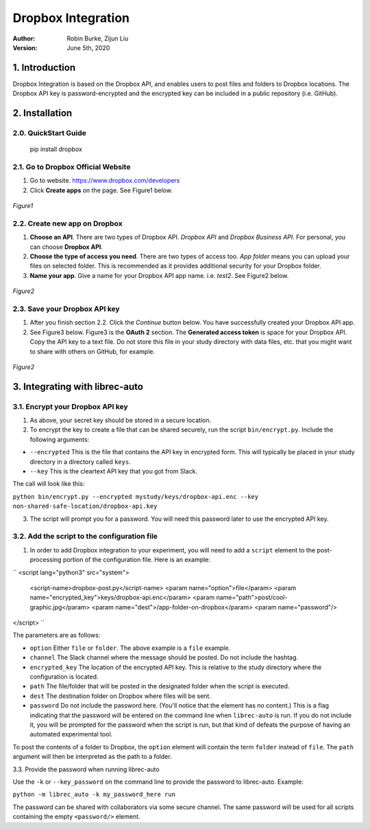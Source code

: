 .. _DropboxIntegration:

===================
Dropbox Integration
===================
:Author:
		Robin Burke, Zijun Liu
:Version:
		June 5th, 2020

1. Introduction
===============

Dropbox Integration is based on the Dropbox API, and enables users to post files and folders to Dropbox locations. The Dropbox API key is password-encrypted and the encrypted key can be included in a public repository (i.e. GitHub). 

2. Installation
===============

2.0. QuickStart Guide
---------------------

	pip install dropbox

2.1. Go to Dropbox Official Website
-----------------------------------

1. Go to website. https://www.dropbox.com/developers

2. Click **Create apps** on the page. See Figure1 below.

.. figure:: images/dropbox-integration/1.png
   :align: center
   :width: 600
   :alt: Management Tools

   *Figure1*

2.2. Create new app on Dropbox 
------------------------------

1. **Choose an API**. There are two types of Dropbox API. *Dropbox API* and *Dropbox Business API*. For personal, you can choose **Dropbox API**.

2. **Choose the type of access you need**. There are two types of access too. *App folder* means you can upload your files on selected folder. This is recommended as it provides additional security for your Dropbox folder.

3. **Name your app**. Give a name for your Dropbox API app name. i.e. *test2*. See Figure2 below.

.. figure:: images/dropbox-integration/2.png
   :align: center
   :width: 600
   :alt: Management Tools

   *Figure2*

2.3. Save your Dropbox API key
---------------------------------------

1. After you finish section 2.2. Click the *Continue* button below. You have successfully created your Dropbox API app. 

2. See Figure3 below. Figure3 is the **OAuth 2** section. The **Generated access token** is space for your Dropbox API. Copy the API key to a text file. Do not store this file in your study directory with data files, etc. that you might want to share with others on GitHub, for example.

.. figure:: images/dropbox-integration/3.png
   :align: center
   :width: 600
   :alt: Management Tools

   *Figure2*
   

3. Integrating with librec-auto
=============

3.1. Encrypt your Dropbox API key
----------------------------------------

1. As above, your secret key should be stored in a secure location.

2. To encrypt the key to create a file that can be shared securely, run the script ``bin/encrypt.py``. Include the following arguments:

* ``--encrypted`` This is the file that contains the API key in encrypted form. This will typically be placed in your study directory in a directory called ``keys``. 
* ``--key`` This is the cleartext API key that you got from Slack.

The call will look like this:

``python bin/encrypt.py --encrypted mystudy/keys/dropbox-api.enc --key non-shared-safe-location/dropbox-api.key``

3. The script will prompt you for a password. You will need this password later to use the encrypted API key.


3.2. Add the script to the configuration file
------------------------------------------

1. In order to add Dropbox integration to your experiment, you will need to add a ``script`` element to the post-processing portion of the configuration file. Here is an example:

``
<script lang="python3" src="system">
	<script-name>dropbox-post.py</script-name>
	<param name="option">file</param>
	<param name="encrypted_key">keys/dropbox-api.enc</param>
	<param name="path">post/cool-graphic.jpg</param>
	<param name="dest">/app-folder-on-dropbox</param>
	<param name="password"/>
</script>
``
 
The parameters are as follows:

* ``option`` Either ``file`` or ``folder``. The above example is a ``file`` example. 
* ``channel`` The Slack channel where the message should be posted. Do not include the hashtag. 
* ``encrypted_key`` The location of the encrypted API key. This is relative to the study directory where the configuration is located.
* ``path`` The file/folder that will be posted in the designated folder when the script is executed.
* ``dest`` The destination folder on Dropbox where files will be sent.
* ``password`` Do not include the password here. (You'll notice that the element has no content.) This is a flag indicating that the password will be entered on the command line when ``librec-auto`` is run. If you do not include it, you will be prompted for the password when the script is run, but that kind of defeats the purpose of having an automated experimental tool.

To post the contents of a folder to Dropbox, the ``option`` element will contain the term ``folder`` instead of ``file``. The ``path`` argument will then be interpreted as the path to a folder.

3.3. Provide the password when running librec-auto

Use the ``-k`` or ``--key_password`` on the command line to provide the password to librec-auto. Example:

``python -m librec_auto -k my_password_here run``

The password can be shared with collaborators via some secure channel. The same password will be used for all scripts containing the empty ``<password/>`` element.

